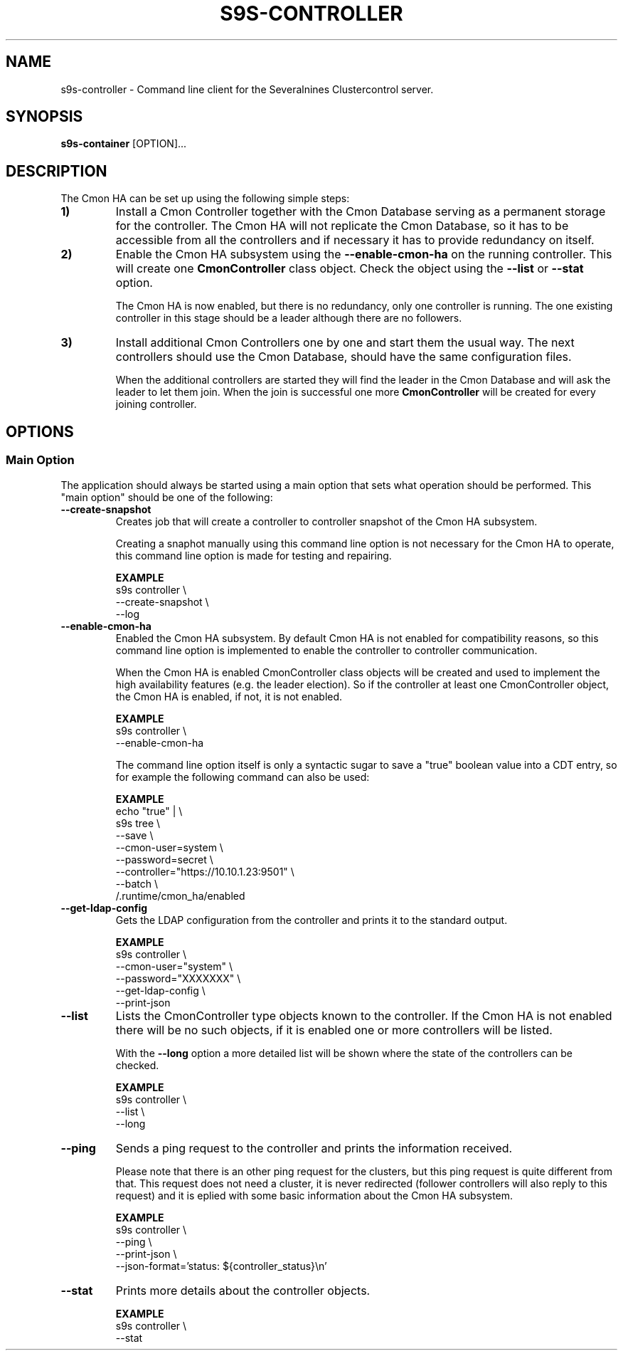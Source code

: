 .TH S9S-CONTROLLER 1 "March 21, 2019"

.SH NAME
s9s-controller \- Command line client for the Severalnines Clustercontrol server.
.SH SYNOPSIS
.B s9s-container
.RI [OPTION]... 

.SH DESCRIPTION
The Cmon HA can be set up using the following simple steps:

.TP
.B 1)
Install a Cmon Controller together with the Cmon Database serving as a 
permanent storage for the controller. The Cmon HA will not replicate the Cmon
Database, so it has to be accessible from all the controllers and if necessary
it has to provide redundancy on itself.

.TP 
.B 2)
Enable the Cmon HA subsystem using the \fB\-\^\-enable\-cmon\-ha\fP on the
running controller. This will create one \fBCmonController\fP class object.
Check the object using the \fB\-\^\-list\fP or \fB\-\^\-stat\fP option.

The Cmon HA is now enabled, but there is no redundancy, only one controller is
running. The one existing controller in this stage should be a leader although
there are no followers.

.TP
.B 3)
Install additional Cmon Controllers one by one and start them the usual way. The
next controllers should use the Cmon Database, should have the same
configuration files.

When the additional controllers are started they will find the leader in the
Cmon Database and will ask the leader to let them join. When the join is
successful one more \fBCmonController\fP will be created for every joining
controller.

\"
\"
\"
.SH OPTIONS
.SS "Main Option"
The application should always be started using a main option that sets what
operation should be performed. This "main option" should be one of the
following:

.TP
.B --create-snapshot
Creates job that will create a controller to controller snapshot of the Cmon HA
subsystem. 

Creating a snaphot manually using this command line option is not necessary for
the Cmon HA to operate, this command line option is made for testing and
repairing.

.B EXAMPLE
.nf
s9s controller \\
    --create-snapshot \\
    --log
.fi

.TP
.B --enable-cmon-ha
Enabled the Cmon HA subsystem. By default Cmon HA is not enabled for
compatibility reasons, so this command line option is implemented to enable the
controller to controller communication.

When the Cmon HA is enabled CmonController class objects will be created and
used to implement the high availability features (e.g. the leader election). So
if the controller at least one CmonController object, the Cmon HA is enabled, if
not, it is not enabled.

.B EXAMPLE
.nf
s9s controller \\
    --enable-cmon-ha
.fi

The command line option itself is only a syntactic sugar to save a "true"
boolean value into a CDT entry, so for example the following command can also be
used:

.B EXAMPLE
.nf
echo "true" | \\
    s9s tree \\
        --save \\
        --cmon-user=system \\
        --password=secret \\
        --controller="https://10.10.1.23:9501" \\
        --batch \\
        /.runtime/cmon_ha/enabled
.fi

.TP
.B --get-ldap-config
Gets the LDAP configuration from the controller and prints it to the standard
output.

.B EXAMPLE
.nf
s9s controller \\
    --cmon-user="system" \\
    --password="XXXXXXX" \\
    --get-ldap-config \\
    --print-json 
.fi

.TP
.B --list
Lists the CmonController type objects known to the controller. If the Cmon HA is
not enabled there will be no such objects, if it is enabled one or more
controllers will be listed.

With the \fB\-\^\-long\fP option a more detailed list will be shown where the
state of the controllers can be checked.

.B EXAMPLE
.nf
s9s controller \\
    --list \\
    --long
.fi

.TP
.B --ping
Sends a ping request to the controller and prints the information received. 

Please note that there is an other ping request for the clusters, but this ping
request is quite different from that. This request does not need a cluster, it
is never redirected (follower controllers will also reply to this request) and
it is eplied with some basic information about the Cmon HA subsystem.

.B EXAMPLE
.nf
s9s controller \\
    --ping \\
    --print-json \\
    --json-format='status: ${controller_status}\\n'
.fi

.TP
.B --stat
Prints more details about the controller objects.

.B EXAMPLE
.nf
s9s controller \\
    --stat
.fi
